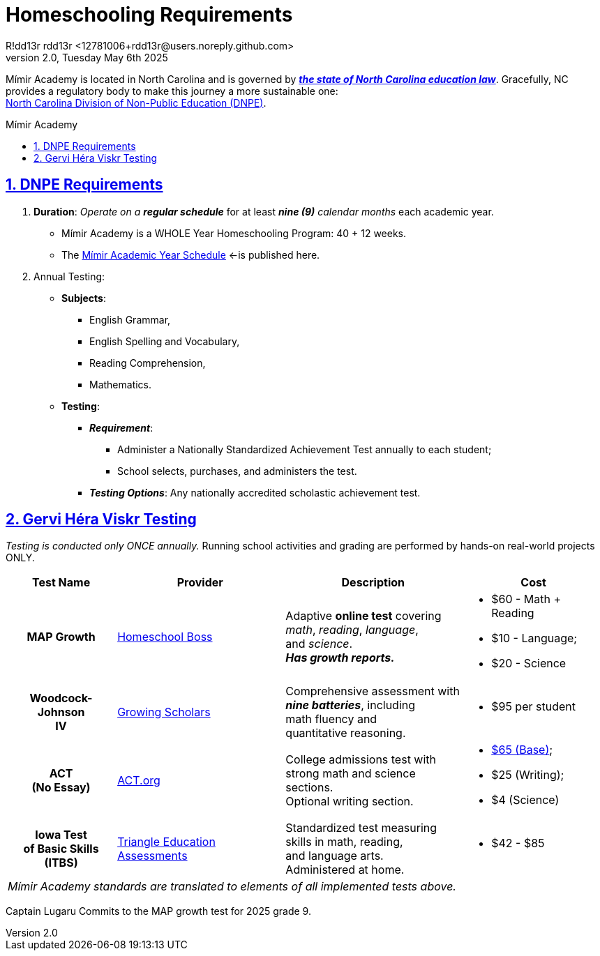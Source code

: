 = Homeschooling Requirements
R!dd13r rdd13r <12781006+rdd13r@users.noreply.github.com>
v2.0, Tuesday May 6th 2025
:description: DNPE Requirements for Mímir Academy homeschooling program.
:sectnums:
:sectanchors:
:sectlinks:
:icons: font
:tip-caption: 💡️
:note-caption: ℹ️
:important-caption: ❗
:caution-caption: 🔥
:warning-caption: ⚠️
:toc: preamble
:toclevels: 2
:toc-title: Mímir Academy
:keywords: Mímir Academy DNPE Homeschooling Requirements
:imagesdir: ./assets/img
ifdef::env-name[:relfilesuffix: .adoc]
:nc-education-law: https://hslda.org/legal/north-carolina
:ndpe: https://ncadmin.nc.gov/citizens/home-school-information
:ndpe-name: North Carolina Division of Non-Public Education (DNPE)

Mímir Academy is located in North Carolina and is governed by {nc-education-law}[*_the state of North Carolina education law_*].
Gracefully, NC provides a regulatory body to make this journey a more sustainable one: +
{ndpe}[{ndpe-name}].


== DNPE Requirements

. *Duration*: _Operate on a **regular schedule**_ for at least _**nine (9)** calendar months_ each academic year.
* Mímir Academy is a WHOLE Year Homeschooling Program: 40 + 12 weeks.
* The link:./Academic-Year-School-Schedule.adoc[Mímir Academic Year Schedule] <-is published here.
. Annual Testing:
* *Subjects*:
** English Grammar,
** English Spelling and Vocabulary,
** Reading Comprehension,
** Mathematics.
* *Testing*:
** *_Requirement_*:
*** Administer a Nationally Standardized Achievement Test annually to each student;
*** School selects, purchases, and administers the test.
** *_Testing Options_*: Any nationally accredited scholastic achievement test.


== Gervi Héra Viskr Testing

_Testing is conducted only ONCE annually._
Running school activities and grading are performed by hands-on real-world projects ONLY.

[cols="2,4,3,1", options="header,footer,autowidth"]
|===
| Test Name
| Provider
| Description
| Cost

h| MAP Growth
| https://homeschoolboss.com/pricing/[Homeschool Boss]
a|
Adaptive *online test* covering +
_math_, _reading_, _language_, +
and _science_. +
*_Has growth reports._*
a|
* $60 - Math + Reading
* $10 - Language;
* $20 - Science


h| Woodcock-Johnson +
IV
| https://www.growingscholars.com/prices[Growing Scholars]
a| Comprehensive assessment with +
*_nine batteries_*, including +
math fluency and +
quantitative reasoning.
a|
* $95 per student

h| ACT +
(No Essay)
| https://www.act.org/[ACT.org]
| College admissions test with +
strong math and science sections. +
Optional writing section.
a|
* https://www.act.org/content/act/en/products-and-services/the-act/registration/fees.html[$65 (Base)];
* $25 (Writing);
* $4 (Science)


h| Iowa Test +
of Basic Skills +
(ITBS)
| https://www.triangleeducationassessments.com/iowa-tests/[Triangle Education Assessments]
a| Standardized test measuring +
skills in math, reading, +
and language arts. +
Administered at home.
a|
* $42 - $85

4+a| _Mímir Academy standards are translated to elements of all implemented tests above._

|===

Captain Lugaru Commits to the MAP growth test for 2025 grade 9.
